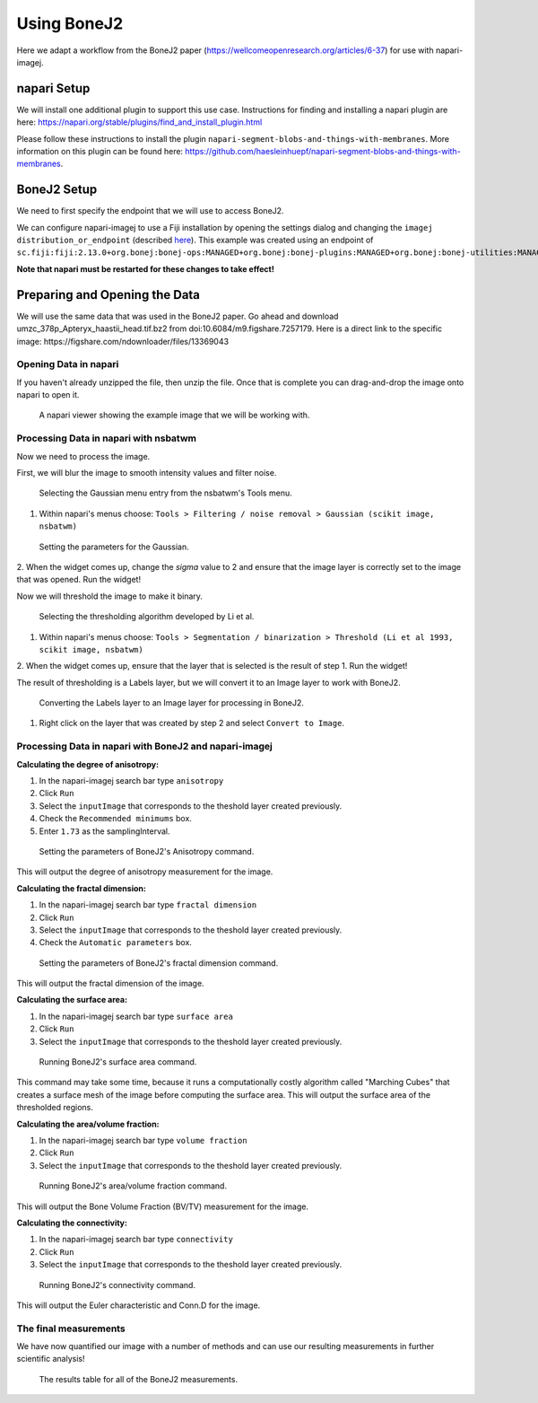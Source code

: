 Using BoneJ2
========================================

Here we adapt a workflow from the BoneJ2 paper (https://wellcomeopenresearch.org/articles/6-37) for use with napari-imagej.

napari Setup
------------

We will install one additional plugin to support this use case. Instructions for finding and installing a napari plugin are here: https://napari.org/stable/plugins/find_and_install_plugin.html

Please follow these instructions to install the plugin ``napari-segment-blobs-and-things-with-membranes``. More information
on this plugin can be found here: https://github.com/haesleinhuepf/napari-segment-blobs-and-things-with-membranes.

BoneJ2 Setup
------------

We need to first specify the endpoint that we will use to access BoneJ2.

We can configure napari-imagej to use a Fiji installation by opening the settings dialog and changing the ``imagej distribution_or_endpoint`` (described `here <../Configuration.html#imagej-directory-or-endpoint>`_). This example was created using an endpoint of ``sc.fiji:fiji:2.13.0+org.bonej:bonej-ops:MANAGED+org.bonej:bonej-plugins:MANAGED+org.bonej:bonej-utilities:MANAGED``.

**Note that napari must be restarted for these changes to take effect!**

Preparing and Opening the Data
------------------------------

We will use the same data that was used in the BoneJ2 paper. Go ahead and download umzc_378p_Apteryx_haastii_head.tif.bz2 from doi:10.6084/m9.figshare.7257179. Here is a direct link to the specific image: https://figshare.com/ndownloader/files/13369043

Opening Data in napari
^^^^^^^^^^^^^^^^^^^^^^

If you haven't already unzipped the file, then unzip the file. Once that is complete you can drag-and-drop the image onto napari to open it.

.. figure:: https://media.imagej.net/napari-imagej/bonej2_open_data.png

            A napari viewer showing the example image that we will be working with.

Processing Data in napari with nsbatwm
^^^^^^^^^^^^^^^^^^^^^^^^^^^^^^^^^^^^^^

Now we need to process the image.

First, we will blur the image to smooth intensity values and filter noise.

.. figure:: https://media.imagej.net/napari-imagej/bonej2_select_gaussian.png

            Selecting the Gaussian menu entry from the nsbatwm's Tools menu.

1. Within napari's menus choose: ``Tools > Filtering / noise removal > Gaussian (scikit image, nsbatwm)``

.. figure:: https://media.imagej.net/napari-imagej/bonej2_gaussian_parameter.png

            Setting the parameters for the Gaussian.

2. When the widget comes up, change the `sigma` value to 2 and ensure that the image layer is correctly set to the image that was opened.
Run the widget!

Now we will threshold the image to make it binary.

.. figure:: https://media.imagej.net/napari-imagej/bonej2_select_threshold.png

            Selecting the thresholding algorithm developed by Li et al.
   
1. Within napari's menus choose: ``Tools > Segmentation / binarization > Threshold (Li et al 1993, scikit image, nsbatwm)``

2. When the widget comes up, ensure that the layer that is selected is the result of step 1.
Run the widget!

The result of thresholding is a Labels layer, but we will convert it to an Image layer to work with BoneJ2.

.. figure:: https://media.imagej.net/napari-imagej/bonej2_convert_to_image.png

            Converting the Labels layer to an Image layer for processing in BoneJ2.
   
1. Right click on the layer that was created by step 2 and select ``Convert to Image``.

Processing Data in napari with BoneJ2 and napari-imagej
^^^^^^^^^^^^^^^^^^^^^^^^^^^^^^^^^^^^^^^^^^^^^^^^^^^^^^^

**Calculating the degree of anisotropy:**

1. In the napari-imagej search bar type ``anisotropy``

2. Click ``Run``

3. Select the ``inputImage`` that corresponds to the theshold layer created previously.

4. Check the ``Recommended minimums`` box.
   
5. Enter ``1.73`` as the samplingInterval.

.. figure:: https://media.imagej.net/napari-imagej/bonej2_anisotropy_parameters.png

            Setting the parameters of BoneJ2's Anisotropy command.

This will output the degree of anisotropy measurement for the image.


**Calculating the fractal dimension:**

1. In the napari-imagej search bar type ``fractal dimension``

2. Click ``Run``

3. Select the ``inputImage`` that corresponds to the theshold layer created previously.

4. Check the ``Automatic parameters`` box.

.. figure:: https://media.imagej.net/napari-imagej/bonej2_fractal_dimension.png

            Setting the parameters of BoneJ2's fractal dimension command.

This will output the fractal dimension of the image.


**Calculating the surface area:**

1. In the napari-imagej search bar type ``surface area``

2. Click ``Run``

3. Select the ``inputImage`` that corresponds to the theshold layer created previously.

.. figure:: https://media.imagej.net/napari-imagej/bonej2_surface_area.png

            Running BoneJ2's surface area command.
            
This command may take some time, because it runs a computationally costly algorithm called
"Marching Cubes" that creates a surface mesh of the image before computing the surface area.
This will output the surface area of the thresholded regions.


**Calculating the area/volume fraction:**

1. In the napari-imagej search bar type ``volume fraction``

2. Click ``Run``

3. Select the ``inputImage`` that corresponds to the theshold layer created previously.

.. figure:: https://media.imagej.net/napari-imagej/bonej2_area_volume_fraction.png

            Running BoneJ2's area/volume fraction command.

This will output the Bone Volume Fraction (BV/TV) measurement for the image.


**Calculating the connectivity:**

1. In the napari-imagej search bar type ``connectivity``

2. Click ``Run``

3. Select the ``inputImage`` that corresponds to the theshold layer created previously.

.. figure:: https://media.imagej.net/napari-imagej/bonej2_connectivity.png

            Running BoneJ2's connectivity command.

This will output the Euler characteristic and Conn.D for the image.


The final measurements
^^^^^^^^^^^^^^^^^^^^^^

We have now quantified our image with a number of methods and can use our resulting
measurements in further scientific analysis!

.. figure:: https://media.imagej.net/napari-imagej/bonej2_all_measurements.png

            The results table for all of the BoneJ2 measurements. 
